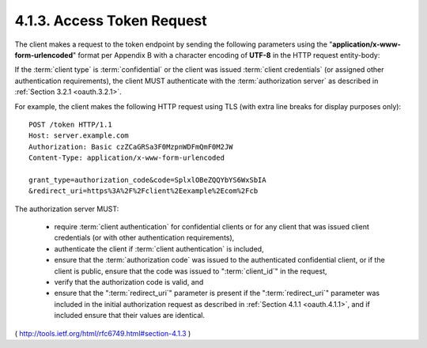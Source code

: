 4.1.3. Access Token Request
^^^^^^^^^^^^^^^^^^^^^^^^^^^^^^^^^^^^^^^^^^^^^

The client makes a request to the token endpoint 
by sending the following parameters 
using the "**application/x-www-form-urlencoded**" format 
per Appendix B with a character encoding of **UTF-8** 
in the HTTP request entity-body:

.. glossary::

   grant_type
         REQUIRED.  Value MUST be set to "authorization_code".

   code
         REQUIRED.  The authorization code received from the
         authorization server.

   redirect_uri
         REQUIRED, if the "redirect_uri" parameter was included in the
         authorization request as described in Section 4.1.1, and their
         values MUST be identical.

   client_id
         REQUIRED, if the client is not authenticating with the
         authorization server as described in Section 3.2.1.

If the :term:`client type` is :term:`confidential` or 
the client was issued :term:`client credentials` 
(or assigned other authentication requirements), 
the client MUST authenticate with the :term:`authorization server` 
as described in :ref:`Section 3.2.1 <oauth.3.2.1>`.

For example, the client makes the following HTTP request using TLS
(with extra line breaks for display purposes only):

::

     POST /token HTTP/1.1
     Host: server.example.com
     Authorization: Basic czZCaGRSa3F0MzpnWDFmQmF0M2JW
     Content-Type: application/x-www-form-urlencoded

     grant_type=authorization_code&code=SplxlOBeZQQYbYS6WxSbIA
     &redirect_uri=https%3A%2F%2Fclient%2Eexample%2Ecom%2Fcb

The authorization server MUST:

   -  require :term:`client authentication` for confidential clients 
      or for any client that was issued client credentials 
      (or with other authentication requirements),

   -  authenticate the client if :term:`client authentication` is included,

   -  ensure that the :term:`authorization code` was issued to the authenticated
      confidential client, 
      or if the client is public, 
      ensure that the code was issued to ":term:`client_id`" in the request,

   -  verify that the authorization code is valid, and

   -  ensure that the ":term:`redirect_uri`" parameter is present 
      if the ":term:`redirect_uri`" parameter was included 
      in the initial authorization request as described in :ref:`Section 4.1.1 <oauth.4.1.1>`, 
      and if included ensure that their values are identical.

( http://tools.ietf.org/html/rfc6749.html#section-4.1.3 )
